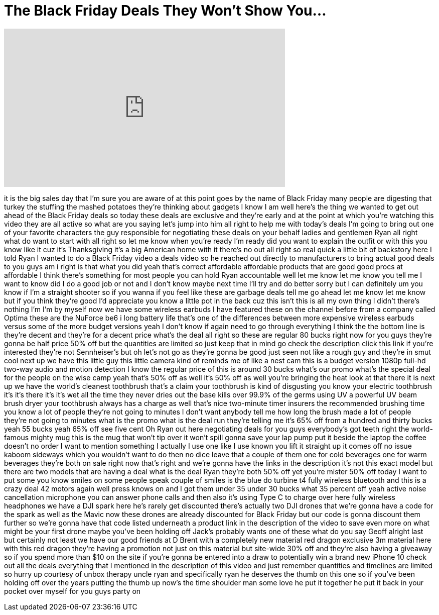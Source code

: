 = The Black Friday Deals They Won't Show You...
:published_at: 2018-02-26
:hp-alt-title: The Black Friday Deals They Won't Show You...
:hp-image: https://i.ytimg.com/vi/QcKUNTb-kzw/maxresdefault.jpg


++++
<iframe width="560" height="315" src="https://www.youtube.com/embed/QcKUNTb-kzw?rel=0" frameborder="0" allow="autoplay; encrypted-media" allowfullscreen></iframe>
++++

it is the big sales day that I'm sure
you are aware of at this point goes by
the name of Black Friday many people are
digesting that turkey the stuffing the
mashed potatoes
they're thinking about gadgets I know I
am well here's the thing we wanted to
get out ahead of the Black Friday deals
so today these deals are exclusive and
they're early
and at the point at which you're
watching this video they are all active
so what are you saying let's jump into
him all right to help me with today's
deals I'm going to bring out one of your
favorite characters the guy responsible
for negotiating these deals on your
behalf
ladies and gentlemen Ryan all right what
do want to start with all right so let
me know when you're ready
I'm ready did you want to explain the
outfit or with this you know like it cuz
it's Thanksgiving it's a big American
home with it there's no out all right so
real quick a little bit of backstory
here I told Ryan I wanted to do a Black
Friday video a deals video so he reached
out directly to manufacturers to bring
actual good deals to you guys
am i right is that what you did yeah
that's correct affordable affordable
products that are good good procs at
affordable I think there's something for
most people you can hold Ryan
accountable well let me know let me know
you tell me I want to know did I do a
good job or not and I don't know maybe
next time I'll try and do better sorry
but I can definitely um you know if I'm
a straight shooter so if you wanna if
you feel like these are garbage deals
tell me go ahead let me know let me know
but if you think they're good I'd
appreciate you know a little pot in the
back cuz this isn't this is all my own
thing I didn't there's nothing I'm I'm
by myself now we have some wireless
earbuds
I have featured these on the channel
before from a company called Optima
these are the NuForce be6 i long battery
life that's one of the differences
between more expensive wireless earbuds
versus some of the more budget versions
yeah I don't know if again need to go
through everything I think the the
bottom line is they're decent and
they're for a decent price what's the
deal all right so these are regular 80
bucks right now for you guys they're
gonna be half price 50% off but the
quantities are limited so just keep that
in mind go check the description click
this link if you're interested they're
not Sennheiser's but oh let's not go as
they're gonna be good just seen not like
a rough guy and they're in smut cool
next up we have this little guy this
little camera kind of reminds me of like
a nest cam this is a budget version
1080p full-hd two-way audio and motion
detection I know the regular price of
this is around 30 bucks
what's our promo what's the special deal
for the people on the wise camp
yeah that's 50% off as well it's 50% off
as well you're bringing the heat look at
that
there it is next up we have the world's
cleanest toothbrush that's a claim your
toothbrush is kind of disgusting you
know your electric toothbrush it's it's
there it's it's wet all the time
they never dries out the base kills over
99.9% of the germs using UV a powerful
UV beam brush dryer your toothbrush
always has a charge as well that's nice
two-minute timer insurers the
recommended brushing time you know a lot
of people they're not going to minutes I
don't want anybody tell me how long the
brush made a lot of people they're not
going to minutes what is the promo what
is the deal run they're telling me it's
65% off from a hundred and thirty bucks
yeah 55 bucks yeah 65% off see five cent
Oh Ryan out here negotiating deals for
you guys everybody's got teeth right the
world-famous mighty mug this is the mug
that won't tip over it won't spill gonna
save your lap pump put it beside the
laptop the coffee doesn't no order I
want to mention something I actually I
use one like I use known you lift it
straight up
it comes off no issue kaboom sideways
which you wouldn't want to do then no
dice
leave that a couple of them one for cold
beverages one for warm beverages they're
both on sale right now that's right and
we're gonna have the links in the
description it's not this exact model
but there are two models that are having
a deal what is the deal Ryan
they're both 50% off yet you're mister
50% off today I want to put some you
know smiles on some people speak couple
of smiles is the blue do turbine t4
fully wireless bluetooth and this is a
crazy deal 42 motors again well press
knows on and I got them under 35 under
30 bucks what 35 percent off yeah active
noise cancellation microphone you can
answer phone calls and then also it's
using Type C to charge over here fully
wireless headphones we have a DJI spark
here he's rarely get discounted there's
actually two DJI drones that we're gonna
have a code for the spark as well as the
Mavic now these drones are already
discounted for Black Friday but our code
is gonna discount them further so we're
gonna have that code listed underneath
a product link in the description of the
video to save even more on what might be
your first drone maybe you've been
holding off Jack's probably wants one of
these what do you say Geoff alright last
but certainly not least we have our good
friends at D Brent with a completely new
material red dragon exclusive 3m
material here with this red dragon
they're having a promotion not just on
this material but site-wide 30% off and
they're also having a giveaway so if you
spend more than $10 on the site if
you're gonna be entered into a draw to
potentially win a brand new iPhone 10
check out all the deals everything that
I mentioned in the description of this
video and just remember quantities and
timelines are limited so hurry up
courtesy of unbox therapy uncle ryan and
specifically ryan he deserves the thumb
on this one so if you've been holding
off over the years putting the thumb up
now's the time shoulder man some love he
put it together he put it back in your
pocket over myself for you guys party on